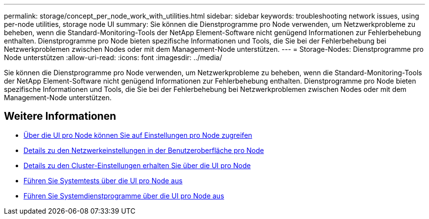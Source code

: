 ---
permalink: storage/concept_per_node_work_with_utilities.html 
sidebar: sidebar 
keywords: troubleshooting network issues, using per-node utilities, storage node UI 
summary: Sie können die Dienstprogramme pro Node verwenden, um Netzwerkprobleme zu beheben, wenn die Standard-Monitoring-Tools der NetApp Element-Software nicht genügend Informationen zur Fehlerbehebung enthalten. Dienstprogramme pro Node bieten spezifische Informationen und Tools, die Sie bei der Fehlerbehebung bei Netzwerkproblemen zwischen Nodes oder mit dem Management-Node unterstützen. 
---
= Storage-Nodes: Dienstprogramme pro Node unterstützen
:allow-uri-read: 
:icons: font
:imagesdir: ../media/


[role="lead"]
Sie können die Dienstprogramme pro Node verwenden, um Netzwerkprobleme zu beheben, wenn die Standard-Monitoring-Tools der NetApp Element-Software nicht genügend Informationen zur Fehlerbehebung enthalten. Dienstprogramme pro Node bieten spezifische Informationen und Tools, die Sie bei der Fehlerbehebung bei Netzwerkproblemen zwischen Nodes oder mit dem Management-Node unterstützen.



== Weitere Informationen

* xref:task_per_node_access_settings.adoc[Über die UI pro Node können Sie auf Einstellungen pro Node zugreifen]
* xref:reference_per_node_network_settings_details.adoc[Details zu den Netzwerkeinstellungen in der Benutzeroberfläche pro Node]
* xref:reference_per_node_cluster_settings_details.adoc[Details zu den Cluster-Einstellungen erhalten Sie über die UI pro Node]
* xref:task_per_node_run_system_tests.adoc[Führen Sie Systemtests über die UI pro Node aus]
* xref:task_per_node_run_system_utilities.adoc[Führen Sie Systemdienstprogramme über die UI pro Node aus]

